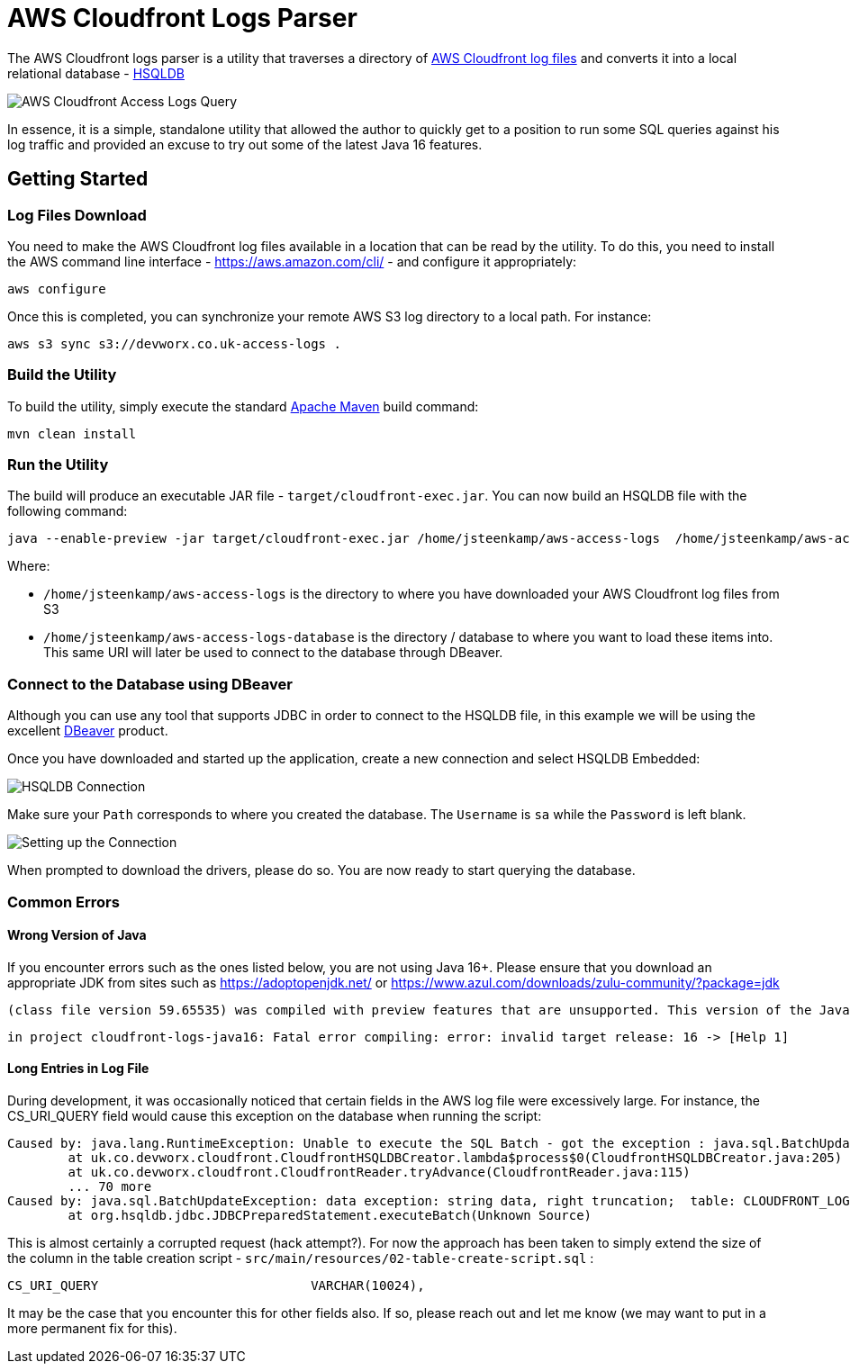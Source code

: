 = AWS Cloudfront Logs Parser

The AWS Cloudfront logs parser is a utility that traverses a directory of https://docs.aws.amazon.com/AmazonCloudFront/latest/DeveloperGuide/AccessLogs.html[AWS Cloudfront log files] and converts it into a local relational database - http://hsqldb.org/[HSQLDB]

image::screenshot-01.png[AWS Cloudfront Access Logs Query]

In essence, it is a simple, standalone utility that allowed the author to quickly get to a position to run some SQL queries against his log traffic and provided an excuse to try out some of the latest Java 16 features.

== Getting Started

=== Log Files Download

You need to make the AWS Cloudfront log files available in a location that can be read by the utility. To do this, you need to install the AWS command line interface - https://aws.amazon.com/cli/ - and configure it appropriately:

```
aws configure
```

Once this is completed, you can synchronize your remote AWS S3 log directory to a local path. For instance:

```
aws s3 sync s3://devworx.co.uk-access-logs .
```

=== Build the Utility

To build the utility, simply execute the standard https://maven.apache.org/[Apache Maven] build command:

```
mvn clean install
```

=== Run the Utility

The build will produce an executable JAR file - `target/cloudfront-exec.jar`. You can now build an HSQLDB file with the following command:

```
java --enable-preview -jar target/cloudfront-exec.jar /home/jsteenkamp/aws-access-logs  /home/jsteenkamp/aws-access-logs-database
```

Where:

* `/home/jsteenkamp/aws-access-logs` is the directory to where you have downloaded your AWS Cloudfront log files from S3
* `/home/jsteenkamp/aws-access-logs-database` is the directory / database to where you want to load these items into. This same URI will later be used to connect to the database through DBeaver.

=== Connect to the Database using DBeaver

Although you can use any tool that supports JDBC in order to connect to the HSQLDB file, in this example we will be using the excellent https://dbeaver.io/[DBeaver] product.

Once you have downloaded and started up the application, create a new connection and select HSQLDB Embedded:

image::screenshot-02.png[HSQLDB Connection]

Make sure your `Path` corresponds to where you created the database. The `Username` is `sa` while the `Password` is left blank.

image::screenshot-03.png[Setting up the Connection]

When prompted to download the drivers, please do so. You are now ready to start querying the database.

=== Common Errors

==== Wrong Version of Java

If you encounter errors such as the ones listed below, you are not using Java 16+. Please ensure that you download an appropriate JDK from sites such as https://adoptopenjdk.net/ or https://www.azul.com/downloads/zulu-community/?package=jdk

```
(class file version 59.65535) was compiled with preview features that are unsupported. This version of the Java Runtime only recognizes preview features for class file version 55.65535
```

```
in project cloudfront-logs-java16: Fatal error compiling: error: invalid target release: 16 -> [Help 1]
```

==== Long Entries in Log File

During development, it was occasionally noticed that certain fields in the AWS log file were excessively large. For instance, the CS_URI_QUERY field would cause this exception on the database when running the script:

```
Caused by: java.lang.RuntimeException: Unable to execute the SQL Batch - got the exception : java.sql.BatchUpdateException: data exception: string data, right truncation;  table: CLOUDFRONT_LOGS column: CS_URI_QUERY - current count : 21000
	at uk.co.devworx.cloudfront.CloudfrontHSQLDBCreator.lambda$process$0(CloudfrontHSQLDBCreator.java:205)
	at uk.co.devworx.cloudfront.CloudfrontReader.tryAdvance(CloudfrontReader.java:115)
	... 70 more
Caused by: java.sql.BatchUpdateException: data exception: string data, right truncation;  table: CLOUDFRONT_LOGS column: CS_URI_QUERY
	at org.hsqldb.jdbc.JDBCPreparedStatement.executeBatch(Unknown Source)
```

This is almost certainly a corrupted request (hack attempt?). For now the approach has been taken to simply extend the size of the column in the table creation script - `src/main/resources/02-table-create-script.sql` :

```
CS_URI_QUERY                            VARCHAR(10024),
```

It may be the case that you encounter this for other fields also. If so, please reach out and let me know (we may want to put in a more permanent fix for this).












